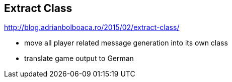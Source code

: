
== Extract Class

http://blog.adrianbolboaca.ro/2015/02/extract-class/

- move all player related message generation into its own class
- translate game output to German